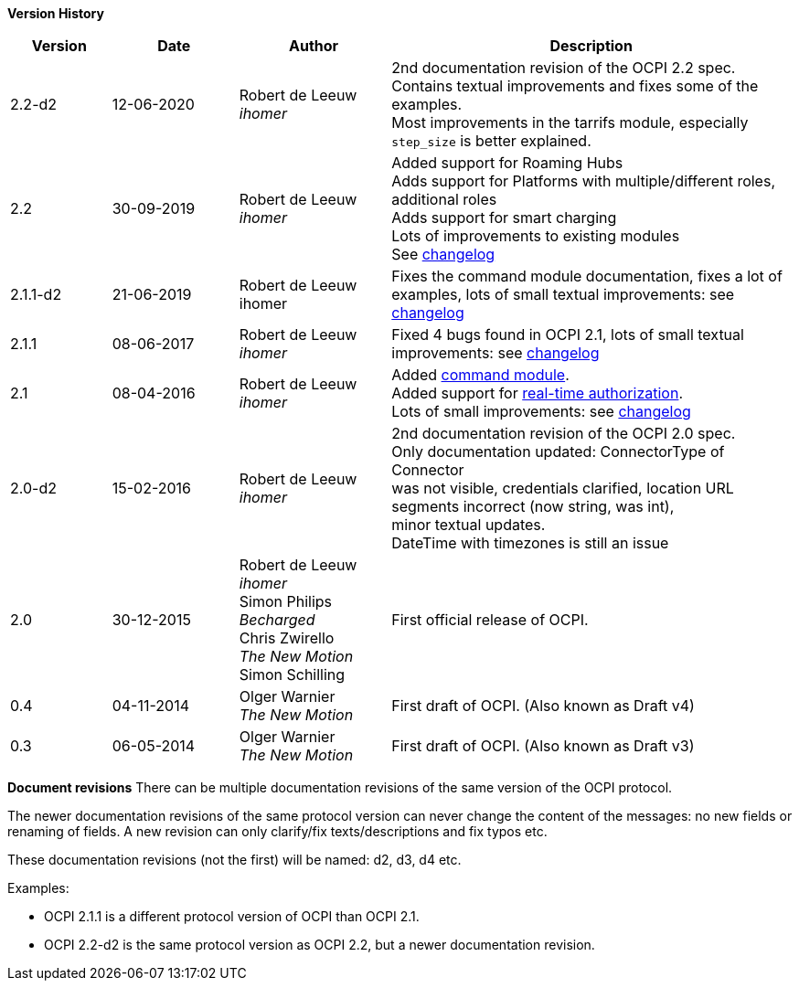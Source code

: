 *Version History*

[cols="4,5,6,16",options="header"]
|===
|Version |Date |Author |Description

|2.2-d2 |12-06-2020 | Robert de Leeuw +
_ihomer_ | 2nd documentation revision of the OCPI 2.2 spec. +
           Contains textual improvements and fixes some of the examples. +
           Most improvements in the tarrifs module, especially `step_size` is better explained.
|2.2 |30-09-2019 | Robert de Leeuw +
_ihomer_ |Added support for Roaming Hubs +
        Adds support for Platforms with multiple/different roles, additional roles +
        Adds support for smart charging +
        Lots of improvements to existing modules +
        See <<changelog.asciidoc#changelog_changelog,changelog>>
|2.1.1-d2 |	21-06-2019 |Robert de Leeuw +
                        ihomer |Fixes the command module documentation, fixes a lot of examples, lots of small textual improvements: see <<changelog.asciidoc#changelog_changelog,changelog>>
|2.1.1 |08-06-2017 | Robert de Leeuw +
                  _ihomer_  |Fixed 4 bugs found in OCPI 2.1, lots of small textual improvements: see <<changelog.asciidoc#changelog_changelog,changelog>>
|2.1 |08-04-2016 | Robert de Leeuw +
                _ihomer_  |Added <<mod_commands.asciidoc#mod_commands_commands_module,command module>>. +
 Added support for <<mod_tokens.asciidoc#mod_tokens_real-time_authorization,real-time authorization>>. + 
 Lots of small improvements: see <<changelog.asciidoc#changelog_changelog,changelog>> 
|2.0-d2 |15-02-2016 | Robert de Leeuw +
                   _ihomer_  |2nd documentation revision of the OCPI 2.0 spec. +
 Only documentation updated: ConnectorType of Connector + 
 was not visible, credentials clarified, location URL + 
 segments incorrect (now string, was int), + 
 minor textual updates. + 
 DateTime with timezones is still an issue 
|2.0 |30-12-2015 | Robert de Leeuw +
                _ihomer_ +
                 Simon Philips +
                 _Becharged_ +
                 Chris Zwirello +
                 _The New Motion_ + 
                 Simon Schilling
                 |First official release of OCPI.
|0.4 |04-11-2014 | Olger Warnier +
                _The New Motion_  |First draft of OCPI. (Also known as Draft v4)
|0.3 |06-05-2014 | Olger Warnier +
                _The New Motion_  |First draft of OCPI. (Also known as Draft v3)
|===

*Document revisions*
There can be multiple documentation revisions of the same version of the OCPI protocol.

The newer documentation revisions of the same protocol version can never change the content of the messages: no new fields or renaming of fields. A new revision can only clarify/fix texts/descriptions and fix typos etc.

These documentation revisions (not the first) will be named: d2, d3, d4 etc.

Examples:

- OCPI 2.1.1 is a different protocol version of OCPI than OCPI 2.1.

- OCPI 2.2-d2 is the same protocol version as OCPI 2.2, but a newer documentation revision.
